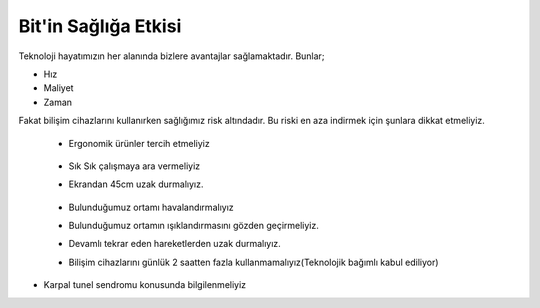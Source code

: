 Bit'in Sağlığa Etkisi
+++++++++++++++++++++

Teknoloji hayatımızın her alanında bizlere  avantajlar sağlamaktadır. Bunlar;

- Hız
- Maliyet
- Zaman


Fakat bilişim cihazlarını kullanırken sağlığımız risk altındadır. Bu riski en aza indirmek için şunlara dikkat etmeliyiz.


    - Ergonomik ürünler tercih etmeliyiz
    
	.. image:: /_static/images/bilisiminonemi-saglik-boyun.svg
	  :width: 400
	  :alt: Alternative text

    - Sık Sık çalışmaya ara vermeliyiz
    - Ekrandan 45cm uzak durmalıyız.
    
	.. image:: /_static/images/bilisimonemi-saglik-goz.svg
	  :width: 400
	  :alt: Alternative text
  
    - Bulunduğumuz ortamı havalandırmalıyız
    - Bulunduğumuz ortamın ışıklandırmasını gözden geçirmeliyiz.
    - Devamlı tekrar eden hareketlerden uzak durmalıyız.
    - Bilişim cihazlarını günlük 2 saatten fazla kullanmamalıyız(Teknolojik bağımlı kabul ediliyor)

.. raw:: pdf

   PageBreak

- Karpal tunel sendromu konusunda bilgilenmeliyiz

.. image:: /_static/images/bilisimonemi-saglik-karpal.svg
  :width: 500
  :alt: Alternative text
  	
.. raw:: pdf

   PageBreak
